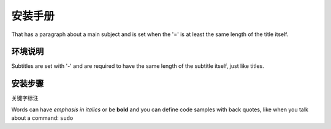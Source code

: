 安装手册
===============
That has a paragraph about a main subject and is set when the '='
is at least the same length of the title itself.

环境说明
----------------
Subtitles are set with '-' and are required to have the same length
of the subtitle itself, just like titles.


 

安装步骤
-------------
关键字标注

Words can have *emphasis in italics* or be **bold** and you can define
code samples with back quotes, like when you talk about a command: ``sudo``



